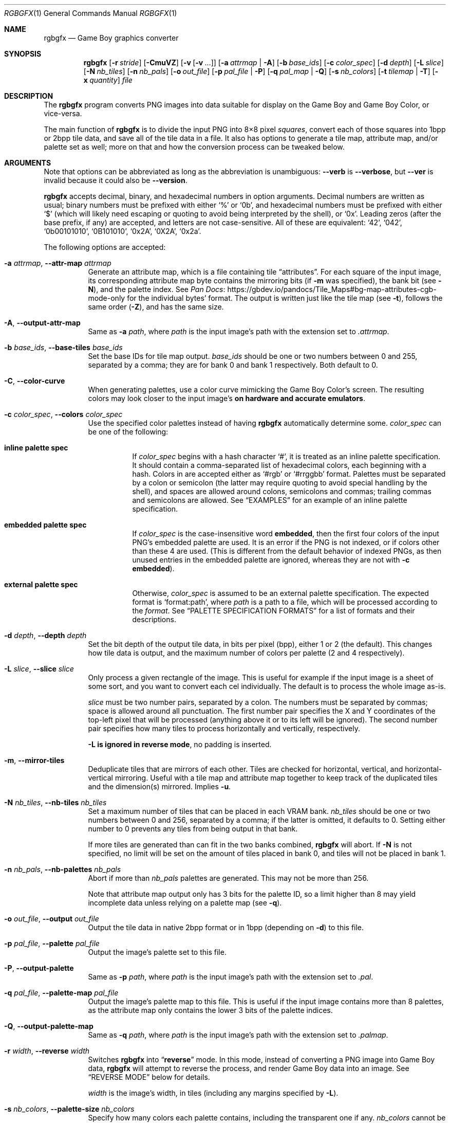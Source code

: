 '\" e
.\"
.\" This file is part of RGBDS.
.\"
.\" Copyright (c) 2013-2021, stag019 and RGBDS contributors.
.\"
.\" SPDX-License-Identifier: MIT
.\"
.Dd March 28, 2021
.Dt RGBGFX 1
.Os
.Sh NAME
.Nm rgbgfx
.Nd Game Boy graphics converter
.Sh SYNOPSIS
.Nm
.Op Fl r Ar stride
.Op Fl CmuVZ
.Op Fl v Op Fl v No ...
.Op Fl a Ar attrmap | Fl A
.Op Fl b Ar base_ids
.Op Fl c Ar color_spec
.Op Fl d Ar depth
.Op Fl L Ar slice
.Op Fl N Ar nb_tiles
.Op Fl n Ar nb_pals
.Op Fl o Ar out_file
.Op Fl p Ar pal_file | Fl P
.Op Fl q Ar pal_map | Fl Q
.Op Fl s Ar nb_colors
.Op Fl t Ar tilemap | Fl T
.Op Fl x Ar quantity
.Ar file
.Sh DESCRIPTION
The
.Nm
program converts PNG images into data suitable for display on the Game Boy and Game Boy Color, or vice-versa.
.Pp
The main function of
.Nm
is to divide the input PNG into 8\[tmu]8 pixel
.Em squares ,
convert each of those squares into 1bpp or 2bpp tile data, and save all of the tile data in a file.
It also has options to generate a tile map, attribute map, and/or palette set as well; more on that and how the conversion process can be tweaked below.
.Sh ARGUMENTS
Note that options can be abbreviated as long as the abbreviation is unambiguous:
.Fl Fl verb
is
.Fl Fl verbose ,
but
.Fl Fl ver
is invalid because it could also be
.Fl Fl version .
.Pp
.Nm
accepts decimal, binary, and hexadecimal numbers in option arguments.
Decimal numbers are written as usual; binary numbers must be prefixed with either
.Ql %
or
.Ql 0b ,
and hexadecimal numbers must be prefixed with either
.Ql $
(which will likely need escaping or quoting to avoid being interpreted by the shell), or
.Ql 0x .
Leading zeros (after the base prefix, if any) are accepted, and letters are not case-sensitive.
All of these are equivalent:
.Ql 42 ,
.Ql 042 ,
.Ql 0b00101010 ,
.Ql 0B101010 ,
.Ql 0x2A ,
.Ql 0X2A ,
.Ql 0x2a .
.Pp
The following options are accepted:
.Bl -tag -width Ds
.It Fl a Ar attrmap , Fl Fl attr-map Ar attrmap
Generate an attribute map, which is a file containing tile
.Dq attributes .
For each square of the input image, its corresponding attribute map byte contains the mirroring bits (if
.Fl m
was specified), the bank bit
.Pq see Fl N ,
and the palette index.
See
.Lk https://gbdev.io/pandocs/Tile_Maps#bg-map-attributes-cgb-mode-only Pan Docs
for the individual bytes' format.
The output is written just like the tile map (see
.Fl t ) ,
follows the same order
.Pq Fl Z ,
and has the same size.
.It Fl A , Fl Fl output-attr-map
Same as
.Fl a Ar path ,
where
.Ar path
is the input image's path with the extension set to
.Pa .attrmap .
.It Fl b Ar base_ids , Fl Fl base-tiles Ar base_ids
Set the base IDs for tile map output.
.Ar base_ids
should be one or two numbers between 0 and 255, separated by a comma; they are for bank 0 and bank 1 respectively.
Both default to 0.
.It Fl C , Fl Fl color-curve
When generating palettes, use a color curve mimicking the Game Boy Color's screen.
The resulting colors may look closer to the input image's
.Sy on hardware and accurate emulators .
.It Fl c Ar color_spec , Fl Fl colors Ar color_spec
Use the specified color palettes instead of having
.Nm
automatically determine some.
.Ar color_spec
can be one of the following:
.Bl -tag -width Ds
.It Sy inline palette spec
If
.Ar color_spec
begins with a hash character
.Ql # ,
it is treated as an inline palette specification.
It should contain a comma-separated list of hexadecimal colors, each beginning with a hash.
Colors in are accepted either as
.Ql #rgb
or
.Ql #rrggbb
format.
Palettes must be separated by a colon or semicolon (the latter may require quoting to avoid special handling by the shell), and spaces are allowed around colons, semicolons and commas; trailing commas and semicolons are allowed.
See
.Sx EXAMPLES
for an example of an inline palette specification.
.It Sy embedded palette spec
If
.Ar color_spec
is the case-insensitive word
.Cm embedded ,
then the first four colors of the input PNG's embedded palette are used.
It is an error if the PNG is not indexed, or if colors other than these 4 are used.
.Pq This is different from the default behavior of indexed PNGs, as then unused entries in the embedded palette are ignored, whereas they are not with Fl c Cm embedded .
.It Sy external palette spec
Otherwise,
.Ar color_spec
is assumed to be an external palette specification.
The expected format is
.Ql format:path ,
where
.Ar path
is a path to a file, which will be processed according to the
.Ar format .
See
.Sx PALETTE SPECIFICATION FORMATS
for a list of formats and their descriptions.
.El
.It Fl d Ar depth , Fl Fl depth Ar depth
Set the bit depth of the output tile data, in bits per pixel (bpp), either 1 or 2 (the default).
This changes how tile data is output, and the maximum number of colors per palette (2 and 4 respectively).
.It Fl L Ar slice , Fl Fl slice Ar slice
Only process a given rectangle of the image.
This is useful for example if the input image is a sheet of some sort, and you want to convert each cel individually.
The default is to process the whole image as-is.
.Pp
.Ar slice
must be two number pairs, separated by a colon.
The numbers must be separated by commas; space is allowed around all punctuation.
The first number pair specifies the X and Y coordinates of the top-left pixel that will be processed (anything above it or to its left will be ignored).
The second number pair specifies how many tiles to process horizontally and vertically, respectively.
.Pp
.Sy Fl L Sy is ignored in reverse mode , No no padding is inserted .
.It Fl m , Fl Fl mirror-tiles
Deduplicate tiles that are mirrors of each other.
Tiles are checked for horizontal, vertical, and horizontal-vertical mirroring.
Useful with a tile map and attribute map together to keep track of the duplicated tiles and the dimension(s) mirrored.
Implies
.Fl u .
.It Fl N Ar nb_tiles , Fl Fl nb-tiles Ar nb_tiles
Set a maximum number of tiles that can be placed in each VRAM bank.
.Ar nb_tiles
should be one or two numbers between 0 and 256, separated by a comma; if the latter is omitted, it defaults to 0.
Setting either number to 0 prevents any tiles from being output in that bank.
.Pp
If more tiles are generated than can fit in the two banks combined,
.Nm
will abort.
If
.Fl N
is not specified, no limit will be set on the amount of tiles placed in bank 0, and tiles will not be placed in bank 1.
.It Fl n Ar nb_pals , Fl Fl nb-palettes Ar nb_pals
Abort if more than
.Ar nb_pals
palettes are generated.
This may not be more than 256.
.Pp
Note that attribute map output only has 3 bits for the palette ID, so a limit higher than 8 may yield incomplete data unless relying on a palette map
.Pq see Fl q .
.It Fl o Ar out_file , Fl Fl output Ar out_file
Output the tile data in native 2bpp format or in 1bpp
.Pq depending on Fl d
to this file.
.It Fl p Ar pal_file , Fl Fl palette Ar pal_file
Output the image's palette set to this file.
.It Fl P , Fl Fl output-palette
Same as
.Fl p Ar path ,
where
.Ar path
is the input image's path with the extension set to
.Pa .pal .
.It Fl q Ar pal_file , Fl Fl palette-map Ar pal_file
Output the image's palette map to this file.
This is useful if the input image contains more than 8 palettes, as the attribute map only contains the lower 3 bits of the palette indices.
.It Fl Q , Fl Fl output-palette-map
Same as
.Fl q Ar path ,
where
.Ar path
is the input image's path with the extension set to
.Pa .palmap .
.It Fl r Ar width , Fl Fl reverse Ar width
Switches
.Nm
into
.Dq Sy reverse
mode.
In this mode, instead of converting a PNG image into Game Boy data,
.Nm
will attempt to reverse the process, and render Game Boy data into an image.
See
.Sx REVERSE MODE
below for details.
.Pp
.Ar width
is the image's width, in tiles
.Pq including any margins specified by Fl L .
.It Fl s Ar nb_colors , Fl Fl palette-size Ar nb_colors
Specify how many colors each palette contains, including the transparent one if any.
.Ar nb_colors
cannot be more than
.Ql 1 << Ar depth
.Pq see Fl d .
.It Fl t Ar tilemap , Fl Fl tilemap Ar tilemap
Generate a file of tile indices.
For each square of the input image, its corresponding tile map byte contains the index of the associated tile in the tile data file.
The IDs wrap around from 255 back to 0, and do not include the bank bit; use
.Fl a
for that.
Useful in combination with
.Fl u
and/or
.Fl m
to keep track of duplicate tiles.
.It Fl T , Fl Fl output-tilemap
Same as
.Fl t Ar path ,
where
.Ar path
is the input image's path with the extension set to
.Pa .tilemap .
.It Fl u , Fl Fl unique-tiles
Deduplicate identical tiles, and omit the duplicates from the tile data file.
Useful with a tile map
.Pq see Fl t
to keep track of the duplicated tiles.
.Pp
Note that if this option is enabled, no guarantee is made on the order in which tiles are output; while it
.Em should
be consistent across identical runs of a given
.Nm
release, the same is not true for different releases.
.It Fl V , Fl Fl version
Print the version of the program and exit.
.It Fl v , Fl Fl verbose
Be verbose.
The verbosity level is increased by one each time the flag is specified, with each level including the previous:
.Bl -enum -width 2n -compact
.It
.Nm
prints out its configuration before doing anything.
.It
A generic message is printed before doing most actions.
.It
Some of the actions' intermediate results are printed.
.It
Some internal debug printing is enabled.
.El
The verbosity level does not go past 6.
.Pp
Note that verbose output is only intended to be consumed by humans, and may change without notice between RGBDS releases; relying on those for scripts is not advised.
.It Fl x Ar quantity , Fl Fl trim-end Ar quantity
Do not output the last
.Ar quantity
tiles to the tile data file; no other output is affected.
This is useful for trimming
.Dq filler
/ blank squares at the end of an image.
If fewer than
.Ar quantity
tiles would have been emitted, the file will be empty.
.Pp
Note that this is done
.Em after
deduplication if
.Fl u
was enabled, so you probably don't want to use this option in combination with
.Fl u .
Note also that the tiles that don't get output will not count towards
.Fl N Ap s
limit.
.It Fl Z , Fl Fl columns
Read squares from the PNG in column-major order (column by column), instead of the default row-major order (line by line).
This primarily affects tile map and attribute map output, although it may also change generated tile data and palettes.
.El
.Ss At-files
In a given project, many images are to be converted with different flags.
The traditional way of solving this problem has been to specify the different flags for each image in the Makefile / build script; this can be inconvenient, as it centralizes all those flags away from the images they concern.
.Pp
To avoid these drawbacks,
.Nm
supports
.Dq at-files :
any command-line argument that begins with an at sign
.Pq Ql @
is interpreted as one.
The rest of the argument (without the @, that is) is interpreted as the path to a file, whose contents are interpreted as if given on the command line.
At-files can be stored right next to the corresponding image, for example:
.Pp
.Dl $ rgbgfx -o image.2bpp -t image.tilemap @image.flags image.png
.Pp
This will read additional flags from file
.Ql image.flags ,
which could contains for example
.Ql -b 128
to specify a base offset for the image's tiles.
The above command could be generated from the following
.Xr make 1
rule, for example:
.Bd -literal -offset indent
%.2bpp %.tilemap: %.flags %.png
	rgbgfx -o $*.2bpp -t $*.tilemap @$*.flags $*.png
.Ed
.Pp
Since the contents of at-files are interpreted by
.Nm ,
.Sy no shell processing is performed ;
for example, shell variables are not expanded
.Ql ( $PWD ,
.Ql %WINDIR% ,
etc.).
In at-files, lines that are empty or contain only whitespace are ignored; lines that begin with a hash sign
.Pq Ql # ,
optionally preceded by whitespace, are considered comments and also ignored.
Each line can contain any number of arguments, which are separated by whitespace.
.Pq \&No quoting feature to prevent this is provided.
.Pp
Note that a leading
.Ql @
has no special meaning on option arguments, and that the standard
.Ql --
to stop option processing also disables at-file processing.
For example, the following command line reads command-line options from
.Ql tilesets/town.flags
then
.Ql tilesets.flags ,
but processes
.Ql @tilesets/town.png
as the input image and outputs tile data to
.Ql @tilesets/town.2bpp :
.Pp
.Dl $ rgbgfx -o @tilesets/town.2bpp @tilesets/town.flags @tilesets.flags -- @tilesets/town.png
.Pp
At-files can also specify the input image directly, and call for more at-files, both using the regular syntax.
Note that while
.Ql --
can be used in an at-file (with identical semantics), it is only effective inside of it\(emnormal option processing continues in the parent scope.
.Sh PALETTE SPECIFICATION FORMATS
The following formats are supported:
.Bl -tag -width Ds
.It Sy act
.Lk https://www.adobe.com/devnet-apps/photoshop/fileformatashtml/#50577411_pgfId-1070626 Adobe Photoshop color table .
.It Sy aco
.Lk https://www.adobe.com/devnet-apps/photoshop/fileformatashtml/#50577411_pgfId-1055819 Adobe Photoshop color swatch .
.It Sy psp
.Lk https://www.selapa.net/swatches/colors/fileformats.php#psp_pal Paint Shop Pro palette .
.It Sy gpl
.Lk https://docs.gimp.org/2.10/en/gimp-concepts-palettes.html GIMP palette .
.El
.Pp
If you wish for another format to be supported, please open an issue (see
.Sx BUGS
below) or contact us, and supply a few sample files.
.Sh PALETTE GENERATION
.Nm
must generate palettes from the colors in the input image, unless
.Fl c
was used; in that case, the provided palettes will be used.
.Sy If the order of colors in the palettes is important to you ,
for example because you want to use palette swaps, please use
.Fl c
to specify the palette explicitly.
.Pp
First, if the image contains
.Em any
transparent pixel, color #0 of
.Em all
palettes will be allocated to it.
This is done
.Sy even if palettes were explicitly specified using Fl c ;
then the specification only covers color #1 onwards.
.Pq If you do not want this, ask your image editor to remove the alpha channel.
.Pp
After generating palettes,
.Nm
sorts colors within those palettes using the following rules:
.EQ
delim $$
.EN
.Bl -bullet -offset indent
.It
If the PNG file internally contains a palette (often dubbed an
.Dq indexed
PNG), then colors in each output palette will be sorted according to their order in the PNG's palette.
Any unused entries will be ignored, and only the first entry is considered if there are any duplicates.
.Po If you want a given color to appear more than once, or an unused color to appear at all, you should specify the palettes explicitly instead using Fl c ;
.Fl c Cm embedded
may be appropriate.
.Pc
.It
Otherwise, if the PNG only contains shades of gray, they will be categorized into as many
.Dq bins
as there are colors per palette, and the palette is set to these bins.
The darkest gray will end up in bin #0, and so on; note that this is the opposite of the RGB method below.
If two distinct grays end up in the same bin, the RGB method is used instead.
.Pp
Be careful that
.Nm
is picky about what it considers
.Dq grays :
the red, green, and blue components of each color must
.Em all
be
.Em exactly
the same.
.It
If none of the above apply, colors are sorted from lightest (first) to darkest (last).
The definition of luminance that
.Nm
uses is
.Do
$2126 times red + 7152 times green + 722 times blue$
.Dc .
.El
.EQ
delim off
.EN
.Pp
Note that the
.Dq indexed
behavior depends on an internal detail of how the PNG is saved, specifically its
.Ql PLTE
chunk.
Since few image editors (such as GIMP) expose that detail, this behavior is only kept for compatibility and should be considered deprecated.
.Sh OUTPUT FILES
All files output by
.Nm
are binary files, and designed to follow the Game Boy and Game Boy Color's native formats.
What follows is succinct descriptions of those formats, including
.Nm Ns -specific
details.
For more complete, beginner-friendly descriptions of the native formats with illustrations, please check out
.Lk https://gbdev.io/pandocs/Rendering Pan Docs .
.Ss Tile data
Tile data is output like a binary dump of VRAM, with no padding between tiles.
Each tile is 16 bytes, 2 per row of 8 pixels; the bits of color IDs are split into each byte
.Pq or Dq bitplane .
The leftmost pixel's color ID is stored in the two bytes' most significant bits, and the rightmost pixel's color ID in their least significant bits.
.Pp
When the bit depth
.Pq Fl d
is set to 1, the most significant bitplane (second byte) of each row, being all zeros, is simply not output.
.Ss Palette data
Palette data is output like a dump of palette memory.
Each color is written as GBC-native little-endian RGB555, with the unused bit 15 set to 0.
There is no padding between colors, nor between palettes; however, empty colors in the palettes are output as 0xFFFF.
.EQ
delim $$
.EN
For example, if 5 palettes are generated with
.Fl s Cm 4 ,
the palette data file will be $2 times 4 times 5 = 40$ bytes long, even if some palettes contain less than 3 colors.
.EQ
delim off
.EN
Note that
.Fl n
only caps how many palettes are generated (and thus this file's size), but fewer may be generated still.
.Ss Tile map data
A tile map is an array of tile IDs, with one byte per tile ID.
The first byte always corresponds to the ID of the tile in top-left corner of the input image; the second byte is either the ID of the tile to its right (by default), or below it
.Pq with Fl Z ;
and so on, continuing in the same direction.
Rows / columns (respectively) are stored consecutively, with no padding.
.Ss Attribute map data
Attribute maps mirror the format of tile maps, like on the GBC, especially the order in which bytes are output.
The contents of individual bytes follows the GBC's native format:
.Bl -column "Bit 2\(en0" "Background Palette number"
.It Bit 7 Ta BG-to-OAM Priority Ta Set to 0
.It Bit 6 Ta Vertical Flip Ta 0=Normal, 1=Mirror vertically
.It Bit 5 Ta Horizontal Flip Ta 0=Normal, 1=Mirror horizontally
.It Bit 4 Ta Not used Ta Set to 0
.It Bit 3 Ta Tile VRAM Bank number Ta 0=Bank 0, 1=Bank 1
.It Bit 2\(en0 Ta Background Palette number Ta BGP0-7
.El
.Pp
Note that if more than 8 palettes are used, only the lowest 3 bits of the palette ID are output.
.Sh REVERSE MODE
.Nm
can produce a PNG image from valid data.
This may be useful for ripping graphics, recovering lost source images, etc.
An important caveat on that last one, though: the conversion process is
.Sy lossy
both ways, so the
.Do reversed Dc image won't be perfectly identical to the original\(embut it should be close to a Game Boy's output .
.Pq Keep in mind that many of consoles output different colors, so there is no true reference rendering.
.Pp
When using reverse mode, make sure to pass the same flags that were given when generating the data, especially
.Fl C , d , N , s , x ,
and
.Fl Z .
.Do Sx At-files Dc may help with this .
.Nm
will warn about any inconsistencies it detects.
.Pp
Files that are normally outputs
.Pq Fl a , p , t
become inputs, and
.Ar file
will be written to instead of read from, and thus needs not exist beforehand.
Any of these inputs not passed is assumed to be some default:
.Bl -column "attribute map"
.It palettes Ta Unspecified palette data makes
.Nm
assume DMG (monochrome Game Boy) mode: a single palette of 4 grays.
It is possible to pass palettes using
.Fl c
instead of
.Fl p .
.It tile data Ta Tile data must be provided, as there is no reasonable assumption to fall back on.
.It tile map Ta A missing tile map makes
.Nm
assume that tiles were not deduplicated, and should be laid out in the order they are stored.
.It attribute map Ta Without an attribute map,
.Nm
assumes that no tiles were mirrored.
.El
.Sh NOTES
Some flags have had their functionality removed.
.Fl D , f ,
and
.Fl F
are now ignored, and
.Fl h
is an alias for the new (and less confusingly named)
.Fl Z .
These will be removed and/or repurposed in future versions of
.Nm ,
so relying on them is not recommended.
The same applies to the corresponding long options.
.Pp
If you are curious, you may find out that palette generation is an NP-complete problem, so
.Nm
does not attempt to find the optimal solution, but instead to find a good one in a reasonable amount of time.
It is possible to compute the optimal solution externally (using a solver, for example), and then provide it to
.Nm
via
.Fl c .
.Sh EXAMPLES
The following will only validate the PNG (check its size, that all tiles have a suitable amount of colors, etc.), but output nothing:
.Pp
.Dl $ rgbgfx src/res/maps/overworld/tileset.png
.Pp
The following will convert the image using the two given palettes (and only those), and store the generated 2bpp tile data in
.Ql tileset.2bpp ,
and the attribute map in
.Ql tileset.attrmap .
.Pp
.Dl $ rgbgfx -c '#ffffff,#8d05de, #dc7905,#000000 ; #fff,#8d05de, #7e0000 \&, #000' -A -o tileset.2bpp tileset.png
.Pp
TODO: more examples.
.Sh BUGS
Please report bugs and mistakes in this man page on
.Lk https://github.com/gbdev/rgbds/issues GitHub .
Bug reports and feature requests about RGBDS are also welcome!
.Sh SEE ALSO
.Xr rgbds 7 ,
.Xr rgbasm 1 ,
.Xr rgblink 1 ,
.Xr rgbfix 1 ,
.Xr gbz80 7
.Pp
The Game Boy hardware reference
.Lk https://gbdev.io/pandocs/Rendering.html Pan Docs ,
particularly the section about graphics.
.Sh HISTORY
.Nm
was originally created by
.An stag019
to be included in RGBDS.
It was later rewritten by
.An ISSOtm ,
and is now maintained by a number of contributors at
.Lk https://github.com/gbdev/rgbds .
